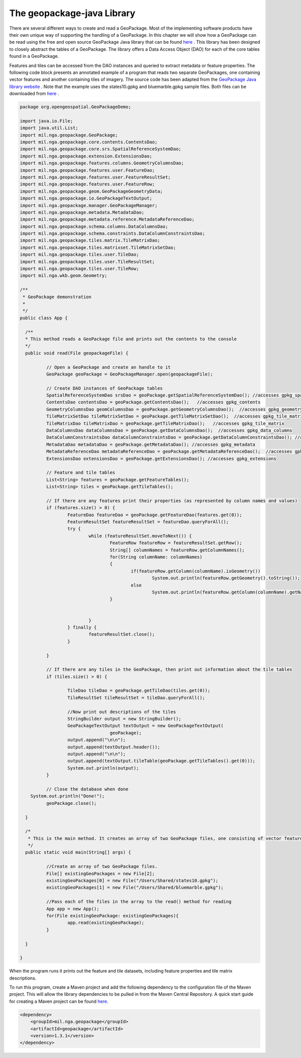 The geopackage-java Library
==========================

There are several different ways to create and read a GeoPackage. Most of the implementing software products have their own unique way of supporting the handling of a GeoPackage. In this chapter we will show how a GeoPackage can be read using the free and open source GeoPackage Java library that can be found `here <https://github.com/ngageoint/geopackage-java>`_ . This library has been designed to closely abstract the tables of a GeoPackage. The library offers a Data Access Object (DAO) for each of the core tables found in a GeoPackage.

Features and tiles can be accessed from the DAO instances and queried to extract metadata or feature properties. The following code block presents an annotated example of a program that reads two separate GeoPackages, one containing vector features and another containing tiles of imagery. The source code has been adapted from the `GeoPackage Java library website <https://github.com/ngageoint/geopackage-java>`_ . Note that the example uses the states10.gpkg and bluemarble.gpkg sample files. Both files can be downloaded from `here <https://demo.luciad.com/GeoPackageData/>`_ .

.. code-block:: java


      package org.opengeospatial.GeoPackageDemo;

      import java.io.File;
      import java.util.List;
      import mil.nga.geopackage.GeoPackage;
      import mil.nga.geopackage.core.contents.ContentsDao;
      import mil.nga.geopackage.core.srs.SpatialReferenceSystemDao;
      import mil.nga.geopackage.extension.ExtensionsDao;
      import mil.nga.geopackage.features.columns.GeometryColumnsDao;
      import mil.nga.geopackage.features.user.FeatureDao;
      import mil.nga.geopackage.features.user.FeatureResultSet;
      import mil.nga.geopackage.features.user.FeatureRow;
      import mil.nga.geopackage.geom.GeoPackageGeometryData;
      import mil.nga.geopackage.io.GeoPackageTextOutput;
      import mil.nga.geopackage.manager.GeoPackageManager;
      import mil.nga.geopackage.metadata.MetadataDao;
      import mil.nga.geopackage.metadata.reference.MetadataReferenceDao;
      import mil.nga.geopackage.schema.columns.DataColumnsDao;
      import mil.nga.geopackage.schema.constraints.DataColumnConstraintsDao;
      import mil.nga.geopackage.tiles.matrix.TileMatrixDao;
      import mil.nga.geopackage.tiles.matrixset.TileMatrixSetDao;
      import mil.nga.geopackage.tiles.user.TileDao;
      import mil.nga.geopackage.tiles.user.TileResultSet;
      import mil.nga.geopackage.tiles.user.TileRow;
      import mil.nga.wkb.geom.Geometry;

      /**
       * GeoPackage demonstration
       *
       */
      public class App {

        /**
        * This method reads a GeoPackage file and prints out the contents to the console
        */
      	public void read(File geopackageFile) {

      		// Open a GeoPackage and create an handle to it
      		GeoPackage geoPackage = GeoPackageManager.open(geopackageFile);

      		// Create DAO instances of GeoPackage tables
      		SpatialReferenceSystemDao srsDao = geoPackage.getSpatialReferenceSystemDao(); //accesses gpkg_spatial_ref_sys
      		ContentsDao contentsDao = geoPackage.getContentsDao();   //accesses gpkg_contents
      		GeometryColumnsDao geomColumnsDao = geoPackage.getGeometryColumnsDao();  //accesses gpkg_geometry_columns
      		TileMatrixSetDao tileMatrixSetDao = geoPackage.getTileMatrixSetDao();  //accesses gpkg_tile_matrix_set
      		TileMatrixDao tileMatrixDao = geoPackage.getTileMatrixDao();   //accesses gpkg_tile_matrix
      		DataColumnsDao dataColumnsDao = geoPackage.getDataColumnsDao();  //accesses gpkg_data_columns
      		DataColumnConstraintsDao dataColumnConstraintsDao = geoPackage.getDataColumnConstraintsDao(); //accesses gpkg_data_columns_constraints
      		MetadataDao metadataDao = geoPackage.getMetadataDao(); //accesses gpkg_metadata
      		MetadataReferenceDao metadataReferenceDao = geoPackage.getMetadataReferenceDao();  //accesses gpkg_metadata_reference
      		ExtensionsDao extensionsDao = geoPackage.getExtensionsDao(); //accesses gpkg_extensions

      		// Feature and tile tables
      		List<String> features = geoPackage.getFeatureTables();
      		List<String> tiles = geoPackage.getTileTables();

      		// If there are any features print their properties (as represented by column names and values)
      		if (features.size() > 0) {
      			FeatureDao featureDao = geoPackage.getFeatureDao(features.get(0));
      			FeatureResultSet featureResultSet = featureDao.queryForAll();
      			try {
      				while (featureResultSet.moveToNext()) {
      					FeatureRow featureRow = featureResultSet.getRow();
      					String[] columnNames = featureRow.getColumnNames();
      					for(String columnName: columnNames)
      					{
      						if(featureRow.getColumn(columnName).isGeometry())
      							System.out.println(featureRow.getGeometry().toString());
      						else
      							System.out.println(featureRow.getColumn(columnName).getName()+"="+featureRow.getValue(columnName));
      					}


      				}
      			} finally {
      				featureResultSet.close();
      			}

      		}

      		// If there are any tiles in the GeoPackage, then print out information about the tile tables
      		if (tiles.size() > 0) {

      			TileDao tileDao = geoPackage.getTileDao(tiles.get(0));
      			TileResultSet tileResultSet = tileDao.queryForAll();

      			//Now print out descriptions of the tiles
      			StringBuilder output = new StringBuilder();
      			GeoPackageTextOutput textOutput = new GeoPackageTextOutput(
      					geoPackage);
      			output.append("\n\n");
      			output.append(textOutput.header());
      			output.append("\n\n");
      			output.append(textOutput.tileTable(geoPackage.getTileTables().get(0)));
      			System.out.println(output);
      		}

      		// Close the database when done
          System.out.println("Done!");
      		geoPackage.close();

      	}

      	/*
      	 * This is the main method. It creates an array of two GeoPackage files, one consisting of vector feature data and another consisting of imagery tile data.
      	 */
      	public static void main(String[] args) {

      		//Create an array of two GeoPackage files.
      		File[] existingGeoPackages = new File[2];
      		existingGeoPackages[0] = new File("/Users/Shared/states10.gpkg");
      		existingGeoPackages[1] = new File("/Users/Shared/bluemarble.gpkg");

      		//Pass each of the files in the array to the read() method for reading
      		App app = new App();
      		for(File existingGeoPackage: existingGeoPackages){
      			app.read(existingGeoPackage);
      		}

      	}

      }

When the program runs it prints out the feature and tile datasets, including feature properties and tile matrix descriptions.

To run this program, create a Maven project and add the following dependency to the configuration file of the Maven project. This will allow the library dependencies to be pulled in from the Maven Central Repository. A quick start guide for creating a Maven project can be found `here <https://maven.apache.org/guides/getting-started/maven-in-five-minutes.html>`_.

.. code-block:: xml


      <dependency>
          <groupId>mil.nga.geopackage</groupId>
          <artifactId>geopackage</artifactId>
          <version>1.3.1</version>
      </dependency>

